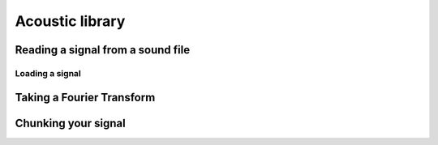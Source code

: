 .. _tutorials-acoustic:

Acoustic library
================


Reading a signal from a sound file
~~~~~~~~~~~~~~~~~~~~~~~~~~~~~~~~~~


Loading a signal
----------------


Taking a Fourier Transform
~~~~~~~~~~~~~~~~~~~~~~~~~~


Chunking your signal
~~~~~~~~~~~~~~~~~~~~
